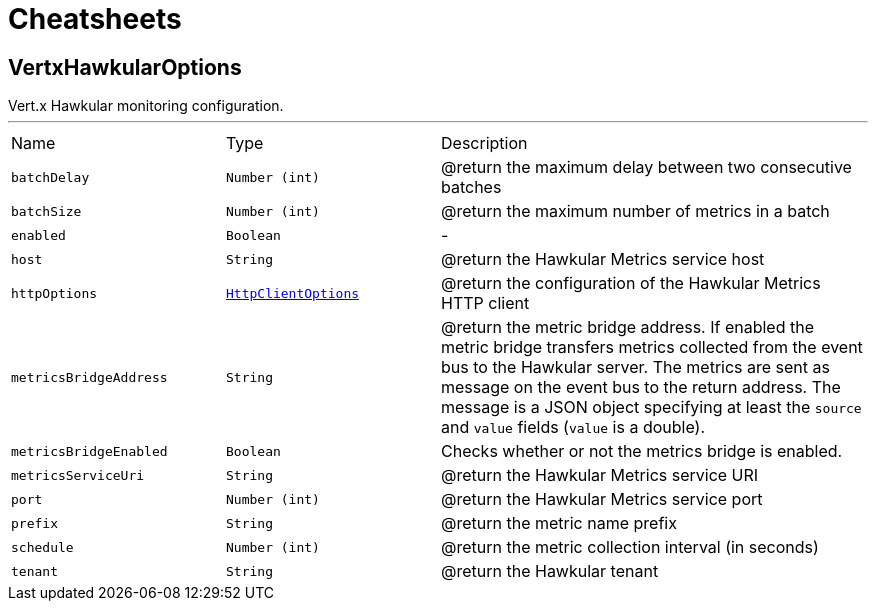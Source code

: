 = Cheatsheets

[[VertxHawkularOptions]]
== VertxHawkularOptions

++++
 Vert.x Hawkular monitoring configuration.
++++
'''

[cols=">25%,^25%,50%"]
[frame="topbot"]
|===
^|Name | Type ^| Description
|[[batchDelay]]`batchDelay`|`Number (int)`|
+++
@return the maximum delay between two consecutive batches
+++
|[[batchSize]]`batchSize`|`Number (int)`|
+++
@return the maximum number of metrics in a batch
+++
|[[enabled]]`enabled`|`Boolean`|-
|[[host]]`host`|`String`|
+++
@return the Hawkular Metrics service host
+++
|[[httpOptions]]`httpOptions`|`link:dataobjects.html#HttpClientOptions[HttpClientOptions]`|
+++
@return the configuration of the Hawkular Metrics HTTP client
+++
|[[metricsBridgeAddress]]`metricsBridgeAddress`|`String`|
+++
@return the metric bridge address. If enabled the metric bridge transfers metrics collected from the event bus to
 the Hawkular server. The metrics are sent as message on the event bus to the return address. The message is a
 JSON object specifying at least the <code>source</code> and <code>value</code> fields (<code>value</code> is a double).
+++
|[[metricsBridgeEnabled]]`metricsBridgeEnabled`|`Boolean`|
+++
Checks whether or not the metrics bridge is enabled.
+++
|[[metricsServiceUri]]`metricsServiceUri`|`String`|
+++
@return the Hawkular Metrics service URI
+++
|[[port]]`port`|`Number (int)`|
+++
@return the Hawkular Metrics service port
+++
|[[prefix]]`prefix`|`String`|
+++
@return the metric name prefix
+++
|[[schedule]]`schedule`|`Number (int)`|
+++
@return the metric collection interval (in seconds)
+++
|[[tenant]]`tenant`|`String`|
+++
@return the Hawkular tenant
+++
|===

